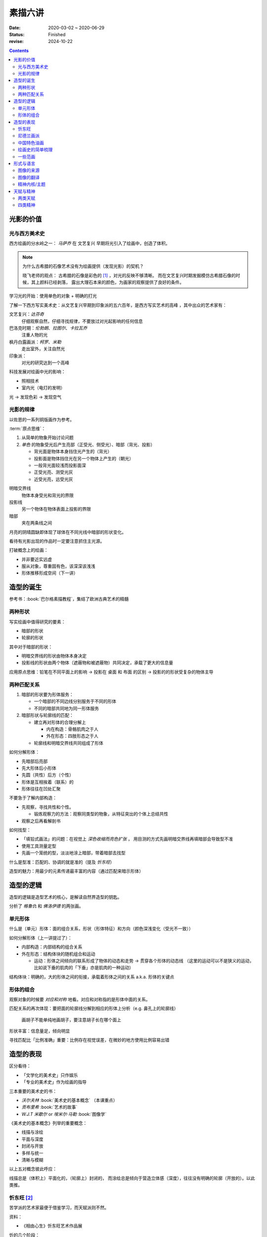 ========
素描六讲
========

:date: 2020-03-02 ~ 2020-06-29
:status: Finished
:revise: 2024-10-22

.. default-role:: artist

.. contents::

光影的价值
==========

光与西方美术史
--------------

西方绘画的分水岭之一： `马萨乔` 在 文艺复兴 早期将光引入了绘画中，创造了体积。

.. note::

    为什么古希腊的石像艺术没有为绘画提供（发现光影）的契机？

    晓飞老师的观点：
    古希腊的石像是彩色的 [#]_ ，对光的反映不够清晰。
    而在文艺复兴时期发掘模仿古希腊石像的时候，其上颜料已经剥落，
    露出大理石本来的颜色，为画家的观察提供了良好的条件。

学习光的开始：使用单色的对象 + 明确的打光

了解一下西方写实美术史：从文艺复兴早期到印象派的五六百年，是西方写实艺术的高峰
，其中出众的艺术家有：

文艺复兴：`达芬奇`
    仔细观察自然，仔细寻找规律，不要放过对光起影响的任何信息
巴洛克时期：`伦勃朗`、`拉图尔`、`卡拉瓦乔`
    注重人物的光
枫丹白露画派：`柯罗`、`米勒`
    走出室外，关注自然光
印象派：
    对光的研究达到一个高峰

科技发展对绘画中光的影响：

- 照相技术
- 室内光（电灯的发明）

光 →  发现色彩 →  发现空气

光影的规律
----------

以佐恩的一系列铜版画作为参考。

:term:`原点思维`：

1. 从简单的物象开始讨论问题
2. *单色* 的物象受光后产生亮部（正受光、侧受光）、暗部（背光、投影）

   - 背光面是物体本身挡住光产生的（背光）
   - 投影面是物体挡住光在另一个物体上产生的（朝光）
   - 一般背光面较浅而投影面深
   - 正受光亮、测受光灰
   - 近受光亮，远受光灰

明暗交界线
    物体本身受光和背光的界限
投影线
    另一个物体在物体表面上投影的界限
暗部
    夹在两条线之间

月亮的阴晴圆缺即体现了球体在不同光线中暗部的形状变化。

看待有光影出现的作品时一定要注意抓住主光源。

打破概念上的绘画：

- 并非要近实远虚
- 服从对象，尊重固有色，该深深该浅浅
- 形体推移形成空间（下一讲）

.. _造型的诞生:

造型的诞生
==========

参考书：:book:`巴尔格素描教程`，集结了欧洲古典艺术的精髓

两种形状
--------

.. term:: _
   :field: 绘画/形体
   :hide:

写实绘画中值得研究的要素：

- 暗部的形状
- 轮廓的形状

其中对于暗部的形状：

- 明暗交界线的形状由物体本身决定
- 投影线的形状由两个物体（遮蔽物和被遮蔽物）共同决定，承载了更大的信息量

应用原点思维：铅笔在不同平面上的影响 →  投影在 桌面 和 布面 的区别 →  投影的的形状受复杂的物体主导

两种匹配关系
------------

.. term:: _
   :field: 绘画/形体
   :hide:

1. 暗部的形状要为形体服务：

   - 一个暗部的不同边线分别服务于不同的形体
   - 不同的暗部共同地为同一形体服务

2. 暗部形状与轮廓线的匹配：

   - 建立再对形体的合理分解上

     - 内在构造：骨骼肌肉之于人
     - 外在形态：四肢形态之于人

   - 轮廓线和明暗交界线共同组成了形体

如何分解形体：

- 先暗部后亮部
- 先大形体后小形体
- 先圆（共性）后方（个性）
- 形体是互相挨着（联系）的
- 形体往往在凹处汇聚

不要急于了解内部构造：

- 先观察，寻找共性和个性。

  - 锻炼观察力的方法：观察同类型的物象，从特征突出的个体上总结共性

- 观察之后再看解剖书

如何找型：

- 「填铅式画法」的问题：在视觉上 *深色收缩而亮色扩张* ，
  用目测的方式先画明暗交界线再填暗部会导致型不准
- 使用工具测量定型
- 先画一个笼统的型，淡淡地涂上暗部，带着暗部去找型

什么是型准：匹配的、协调的就是准的（提及 `忻东旺`）

造型的魅力：用最少的元素传递最丰富的内容（通过匹配来暗示形体）

造型的逻辑
==========

造型的逻辑是造型艺术的核心，是解读自然界造型的钥匙。

分析了 `格鲁仇` 和 `佛洛伊德` 的两张画。

单元形体
--------

.. term:: _
   :field: 绘画/形体
   :hide:

什么是（单元）形体：面的组合关系，形状（形体特征）和方向（颜色深浅变化（受光不一致））

如何分解形体（上一讲提过了）：

- 内部构造：内部结构的组合关系
- 外在形态：结构体块的随机组合和运动

  - 运动：形体之间倾向的联系形成了物体的动态和走势 →  贯穿各个形体的动态线
    （这里的运动可以不是狭义的运动，比如说下垂的肌肉的「下垂」亦是肌肉的一种运动）

结构体块：明确的，大的形体之间的衔接，承载着形体之间的关系 a.k.a. 形体的关键点

.. _形体的组合:

形体的组合
----------

观察对象的时候要 *对应和对称* 地看。对应和对称指的是形体中面的关系。

匹配关系的再次体现：要把面的轮廓线分解到相应的形体上分析（e.g. 鼻孔上的轮廓线）

   画胡子不能单纯地画胡子，要注意胡子长在哪个面上

形状丰富：信息量足，倾向明显

寻找匹配比「比例准确」重要：比例存在视觉误差，在微妙的地方使用比例容易出错

造型的表现
==========

区分看待：

- 「文学化的美术史」只作娱乐
- 「专业的美术史」作为绘画的指导

三本重要的美术史的书：

- `沃尔夫林` :book:`美术史的基本概念` （本课重点）
- `贡布里希` :book:`艺术的故事`
- `W.J.T 米歇尔` or `埃米尔·马勒` :book:`图像学`

《美术史的基本概念》列举的重要概念：

- 线描与涂绘
- 平面与深度
- 封闭与开放
- 多样与统一
- 清晰与模糊

以上五对概念彼此呼应：

线描总是（体积上）平面化的，（轮廓上）封闭的，
而涂绘总是倾向于营造立体感（深度），往往没有明确的轮廓（开放的）。以此类推。

.. todo:: 读完《美术史的基本概念》再来补充

忻东旺 [#]_
-----------

苦学派的艺术家最便于借鉴学习，而天赋派则不然。

资料：

- 《相由心生》忻东旺艺术作品展

忻的几个阶段：

- 自学阶段：自我体验式的绘画：多尝试
- 央美进修：师从 `王华祥` ，将错就错的画法 [#]_ 1993
- 确定主题：农民工，劳动人民
- 研究巴洛克 - 尤其是 `鲁本斯` 2006
- 平面化、光影减少、轮廓具体 2010-2013

忻后期作品的比例显得非常个性化，不协调但鲜活，有 `尼德兰画派` 的特点。

.. note::

   不要自我局限，不要沉迷于写实 - 技术够用就好，多尝试（技法、风格、媒介、主题），多变化。

   要学通而非模仿

   终极目标是：研究与自己创作方向相匹配的技术语言 -- 但这也是变化的


尼德兰画派 [#]_
---------------

荷兰美术和佛兰德尔美术的前身。

代表人物：`维登`、`康平`、`凡·爱克`

中国特色油画
------------

提及了 `毛焰` 和 `费欣` （为什么提到费欣……）

风格的融合需要建立在对复数风格的掌握之上。

「中国特色油画」和 二十世纪 30-50 年代画家的困境：

- 政治动荡 - 在时代的潮流下丢失自我
- 受教育不足，没有机会接受西方的系统绘画教育，也没有东方的人文素养积累
- 反面例子：这里就不写了罢
- 正面例子：`徐冰`、`艾未未` - 家境优渥、书香门第

绘画史的简单梳理
----------------

晓飞老师认为的欧洲绘画的高峰：希腊、尼德兰

- 罗马摧毁了希腊艺术
- `尼德兰` 宗教的神性带来的艺术性
- `文艺复兴` 注重了科学性，但缺少了艺术性
- `拉佛尔前派` 的艺术复兴
- `工艺美术运动` - 装饰性
- `现代绘画` - 艺术性的回升，前路未可知
- `巴洛克艺术`

  - 代表人物：`伦勃朗`、`鲁本斯` ？
  - 主题上走下神坛
  - 容易入手和学习
  - 强调光影：暗部面积大，压缩亮部，轮廓虚

一些范画
--------

荷尔拜因
    .. note::

        线条训练的方法：观察十指交叉的手，能否用一根线把两个手指的穿插关系描绘出来

        线条训练的线索：

        1. 轮廓线（区分可见与不可见的形体）：关注穿插（两个形体紧挨）与叠压关系（空间上不紧挨，但在视角上重叠）
        2. 转折线（区分可见形体的内部）：

           1. 外转折：凸起的转折线
           2. 内转折：凹陷的转折线（形体与形体之间的联系），通常是「暗示」出来而非画出来的

`安格尔`
    丰满的、贵族气质的造型审美

`米勒` （巴比松）
    走出室内，注重外光

:people:`李晓飞`
    飞地时期示范

`贡布里希`
    所知 & 所见（记不清了……）

瓦尔堡学院（记不清了……）

形式与语言
==========

只有 *跨界* 才能够创新。

图像的来源
----------

推介画家：`彭斯`、`尹朝阳`

画照片没有艺术性，但化用经典的构图方式，照片就在形式上有了高度。
而在借鉴的基础上，应当添加新元素使其具有新奇感。“求奇求新永远是艺术的根基”。
“新”不需要是完全的新，可以是在原有基础上的改动，创作不是从零开始的。

日常时应当学习图像学，多积累和探索形式语言。

.. todo:: 都有什么样的形式语言？

.. note::

    关于西方肖像画的经典姿势和前景总有一个窗户的渊源，可以看看大卫霍克尼《隐密的知识》,
    其中讲述了历史上西方利用透镜绘制肖像的故事。

.. todo:: 彭斯的画中出现了马和山水，为何山水不是作为单纯的远景呈现？

模仿性训练 →  限制性训练

要在绘画中体现文化不能简单地堆砌元素。

意临：观察作品的风格、语言特色，将其利用在自己的写生/创作/练习中。

造型上的对抗：柔和的造型和锐利的造型组合使画面鲜活。

图像的翻译
----------

如何要轮廓线画得丰富：

- 对称与对应：注意轮廓线 *对称* 的形的起伏关系
- 确定与不确定：通过看确定的形推测不确定的形

精神内核/主题
-------------

对图像语言来说，精神内核是最重要的，精神内核决定了语言的方向。

世界观的养成和完善。

.. seealso :: :doc:`/notes/zxsys/way-to-artist/index`

天赋与精神
==========

东亚地区的天赋论。

- `毛焰`：对于 细节的敏感 和 诗人的情怀
- `夏钧娜`

忻东旺老师提出：情感结构：从人物的精神面貌出发去观察形体的运动变化。

创作的过程：感性（触动点、出发点） →  理性（自我控制，把握情感）→  感性。

:book:`蓝围巾男人`：佛洛伊德会筛选写生的对象，大抵是精神面貌异常的人。

画家对模特的移情：画家表达的并不是模特的情感，而是将自身的情感嫁接在模特身上。

两类天赋
--------

- 先天的天赋

  - 艺术世家

- 后天的独特遭遇

  - `梵高`、`蒙克`
  - `熊顿`

四类精神
--------

- 先天的多愁善感
- 后天的独特遭遇
- 开阔的眼界、深厚的学识引发的对人类的悲悯情怀
- 个人的精神追求

  - :enwiki:`洛佩兹 <Antonio_López_García>` 尊重对象，不计较时间的写实画法。
      纪录片《阳光树下的木瓜树》
  - :enwiki:`格鲁仇 <Golucho>` 法国古典主义风格 西班牙新现实主义大师

:book:`思维的痕迹`

`米凯尔·博伊曼斯`

`忻东旺`

.. rubric:: 脚注

.. [#] https://www.zhihu.com/question/34104818
.. [#] https://baike.baidu.com/item/%E5%BF%BB%E4%B8%9C%E6%97%BA
.. [#] http://www.cafa.com.cn/cn/figures/article/details/8320486
.. [#] https://www.douban.com/group/topic/15026164/
